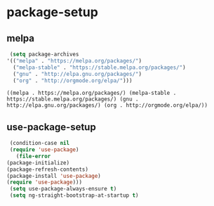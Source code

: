 * package-setup
** melpa
   #+begin_src emacs-lisp 
     (setq package-archives
   	'(("melpa" . "https://melpa.org/packages/")
   	  ("melpa-stable" . "https://stable.melpa.org/packages/") 
   	  ("gnu" . "http://elpa.gnu.org/packages/")
   	  ("org" . "http://orgmode.org/elpa/")))
   #+end_src

   #+RESULTS:
   : ((melpa . https://melpa.org/packages/) (melpa-stable . https://stable.melpa.org/packages/) (gnu . http://elpa.gnu.org/packages/) (org . http://orgmode.org/elpa/))

** use-package-setup
   #+begin_src emacs-lisp
     (condition-case nil
	 (require 'use-package)
       (file-error
	(package-initialize)
	(package-refresh-contents)
	(package-install 'use-package)
	(require 'use-package)))
     (setq use-package-always-ensure t)
     (setq ng-straight-bootstrap-at-startup t)
   #+end_src
